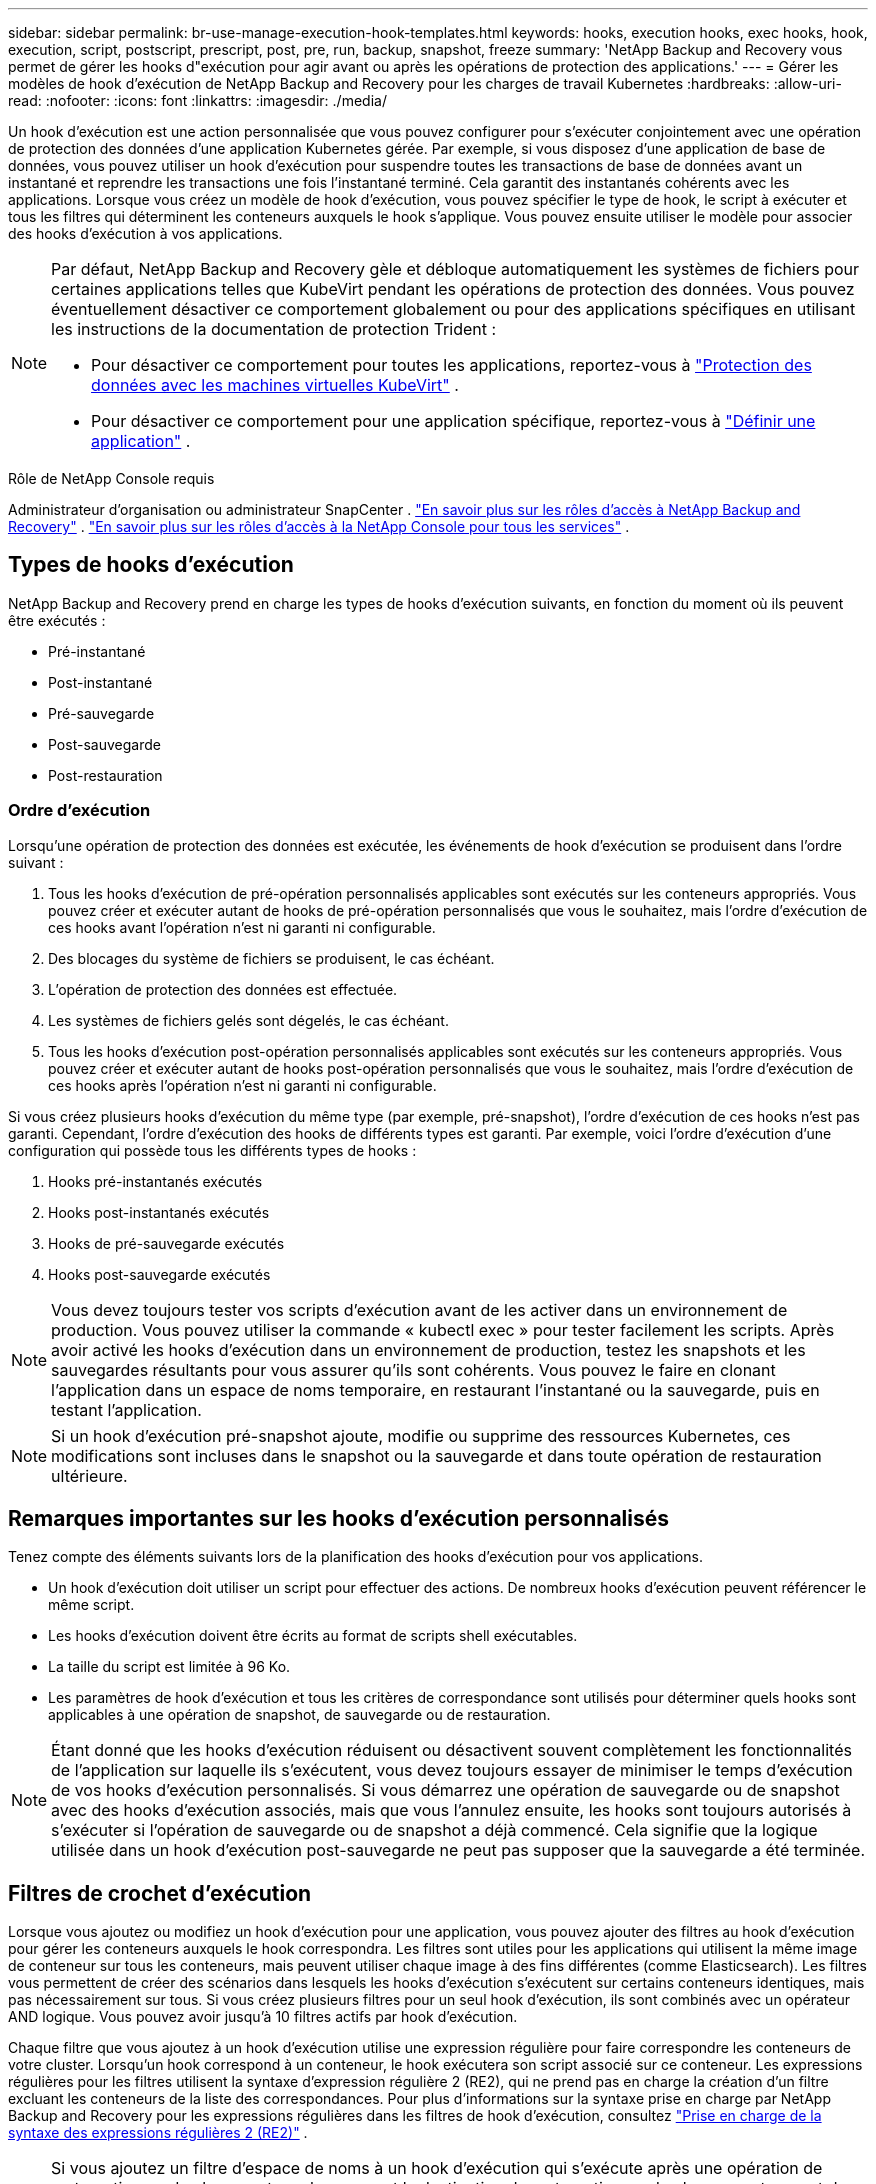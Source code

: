 ---
sidebar: sidebar 
permalink: br-use-manage-execution-hook-templates.html 
keywords: hooks, execution hooks, exec hooks, hook, execution, script, postscript, prescript, post, pre, run, backup, snapshot, freeze 
summary: 'NetApp Backup and Recovery vous permet de gérer les hooks d"exécution pour agir avant ou après les opérations de protection des applications.' 
---
= Gérer les modèles de hook d'exécution de NetApp Backup and Recovery pour les charges de travail Kubernetes
:hardbreaks:
:allow-uri-read: 
:nofooter: 
:icons: font
:linkattrs: 
:imagesdir: ./media/


[role="lead"]
Un hook d’exécution est une action personnalisée que vous pouvez configurer pour s’exécuter conjointement avec une opération de protection des données d’une application Kubernetes gérée.  Par exemple, si vous disposez d'une application de base de données, vous pouvez utiliser un hook d'exécution pour suspendre toutes les transactions de base de données avant un instantané et reprendre les transactions une fois l'instantané terminé.  Cela garantit des instantanés cohérents avec les applications.  Lorsque vous créez un modèle de hook d'exécution, vous pouvez spécifier le type de hook, le script à exécuter et tous les filtres qui déterminent les conteneurs auxquels le hook s'applique.  Vous pouvez ensuite utiliser le modèle pour associer des hooks d’exécution à vos applications.

[NOTE]
====
Par défaut, NetApp Backup and Recovery gèle et débloque automatiquement les systèmes de fichiers pour certaines applications telles que KubeVirt pendant les opérations de protection des données. Vous pouvez éventuellement désactiver ce comportement globalement ou pour des applications spécifiques en utilisant les instructions de la documentation de protection Trident :

* Pour désactiver ce comportement pour toutes les applications, reportez-vous à https://docs.netapp.com/us-en/trident/trident-protect/trident-protect-requirements.html#protecting-data-with-kubevirt-vms["Protection des données avec les machines virtuelles KubeVirt"] .
* Pour désactiver ce comportement pour une application spécifique, reportez-vous à https://docs.netapp.com/us-en/trident/trident-protect/trident-protect-manage-applications.html#define-an-application["Définir une application"] .


====
.Rôle de NetApp Console requis
Administrateur d'organisation ou administrateur SnapCenter . link:reference-roles.html["En savoir plus sur les rôles d'accès à NetApp Backup and Recovery"] . https://docs.netapp.com/us-en/console-setup-admin/reference-iam-predefined-roles.html["En savoir plus sur les rôles d'accès à la NetApp Console pour tous les services"^] .



== Types de hooks d'exécution

NetApp Backup and Recovery prend en charge les types de hooks d'exécution suivants, en fonction du moment où ils peuvent être exécutés :

* Pré-instantané
* Post-instantané
* Pré-sauvegarde
* Post-sauvegarde
* Post-restauration




=== Ordre d'exécution

Lorsqu'une opération de protection des données est exécutée, les événements de hook d'exécution se produisent dans l'ordre suivant :

. Tous les hooks d’exécution de pré-opération personnalisés applicables sont exécutés sur les conteneurs appropriés.  Vous pouvez créer et exécuter autant de hooks de pré-opération personnalisés que vous le souhaitez, mais l'ordre d'exécution de ces hooks avant l'opération n'est ni garanti ni configurable.
. Des blocages du système de fichiers se produisent, le cas échéant.
. L'opération de protection des données est effectuée.
. Les systèmes de fichiers gelés sont dégelés, le cas échéant.
. Tous les hooks d’exécution post-opération personnalisés applicables sont exécutés sur les conteneurs appropriés.  Vous pouvez créer et exécuter autant de hooks post-opération personnalisés que vous le souhaitez, mais l'ordre d'exécution de ces hooks après l'opération n'est ni garanti ni configurable.


Si vous créez plusieurs hooks d'exécution du même type (par exemple, pré-snapshot), l'ordre d'exécution de ces hooks n'est pas garanti.  Cependant, l'ordre d'exécution des hooks de différents types est garanti.  Par exemple, voici l’ordre d’exécution d’une configuration qui possède tous les différents types de hooks :

. Hooks pré-instantanés exécutés
. Hooks post-instantanés exécutés
. Hooks de pré-sauvegarde exécutés
. Hooks post-sauvegarde exécutés



NOTE: Vous devez toujours tester vos scripts d’exécution avant de les activer dans un environnement de production.  Vous pouvez utiliser la commande « kubectl exec » pour tester facilement les scripts.  Après avoir activé les hooks d’exécution dans un environnement de production, testez les snapshots et les sauvegardes résultants pour vous assurer qu’ils sont cohérents.  Vous pouvez le faire en clonant l’application dans un espace de noms temporaire, en restaurant l’instantané ou la sauvegarde, puis en testant l’application.


NOTE: Si un hook d’exécution pré-snapshot ajoute, modifie ou supprime des ressources Kubernetes, ces modifications sont incluses dans le snapshot ou la sauvegarde et dans toute opération de restauration ultérieure.



== Remarques importantes sur les hooks d'exécution personnalisés

Tenez compte des éléments suivants lors de la planification des hooks d’exécution pour vos applications.

* Un hook d'exécution doit utiliser un script pour effectuer des actions.  De nombreux hooks d’exécution peuvent référencer le même script.
* Les hooks d’exécution doivent être écrits au format de scripts shell exécutables.
* La taille du script est limitée à 96 Ko.
* Les paramètres de hook d'exécution et tous les critères de correspondance sont utilisés pour déterminer quels hooks sont applicables à une opération de snapshot, de sauvegarde ou de restauration.



NOTE: Étant donné que les hooks d'exécution réduisent ou désactivent souvent complètement les fonctionnalités de l'application sur laquelle ils s'exécutent, vous devez toujours essayer de minimiser le temps d'exécution de vos hooks d'exécution personnalisés.  Si vous démarrez une opération de sauvegarde ou de snapshot avec des hooks d'exécution associés, mais que vous l'annulez ensuite, les hooks sont toujours autorisés à s'exécuter si l'opération de sauvegarde ou de snapshot a déjà commencé.  Cela signifie que la logique utilisée dans un hook d’exécution post-sauvegarde ne peut pas supposer que la sauvegarde a été terminée.



== Filtres de crochet d'exécution

Lorsque vous ajoutez ou modifiez un hook d'exécution pour une application, vous pouvez ajouter des filtres au hook d'exécution pour gérer les conteneurs auxquels le hook correspondra.  Les filtres sont utiles pour les applications qui utilisent la même image de conteneur sur tous les conteneurs, mais peuvent utiliser chaque image à des fins différentes (comme Elasticsearch).  Les filtres vous permettent de créer des scénarios dans lesquels les hooks d'exécution s'exécutent sur certains conteneurs identiques, mais pas nécessairement sur tous.  Si vous créez plusieurs filtres pour un seul hook d'exécution, ils sont combinés avec un opérateur AND logique.  Vous pouvez avoir jusqu'à 10 filtres actifs par hook d'exécution.

Chaque filtre que vous ajoutez à un hook d’exécution utilise une expression régulière pour faire correspondre les conteneurs de votre cluster.  Lorsqu'un hook correspond à un conteneur, le hook exécutera son script associé sur ce conteneur.  Les expressions régulières pour les filtres utilisent la syntaxe d'expression régulière 2 (RE2), qui ne prend pas en charge la création d'un filtre excluant les conteneurs de la liste des correspondances.  Pour plus d'informations sur la syntaxe prise en charge par NetApp Backup and Recovery pour les expressions régulières dans les filtres de hook d'exécution, consultez https://github.com/google/re2/wiki/Syntax["Prise en charge de la syntaxe des expressions régulières 2 (RE2)"^] .


NOTE: Si vous ajoutez un filtre d'espace de noms à un hook d'exécution qui s'exécute après une opération de restauration ou de clonage et que la source et la destination de restauration ou de clonage se trouvent dans des espaces de noms différents, le filtre d'espace de noms est appliqué uniquement à l'espace de noms de destination.



== Exemples de crochets d'exécution

Visitez le https://github.com/NetApp/Verda["Projet GitHub NetApp Verda"] pour télécharger de véritables hooks d'exécution pour des applications populaires telles qu'Apache Cassandra et Elasticsearch.  Vous pouvez également voir des exemples et obtenir des idées pour structurer vos propres hooks d'exécution personnalisés.



== Créer un modèle de hook d'exécution

Vous pouvez créer un modèle de hook d’exécution personnalisé que vous pouvez utiliser pour effectuer des actions avant ou après une opération de protection des données sur une application.

.Étapes
. Dans la console, accédez à *Protection* > *Sauvegarde et récupération*.
. Sélectionnez l'onglet *Paramètres*.
. Développez la section *Modèle de hook d'exécution*.
. Sélectionnez *Créer un modèle de hook d'exécution*.
. Entrez un nom pour le hook d’exécution.
. Vous pouvez également choisir un type de hook. Par exemple, un hook post-restauration est exécuté une fois l'opération de restauration terminée.
. Dans la zone de texte *Script*, saisissez le script shell exécutable que vous souhaitez exécuter dans le cadre du modèle de hook d'exécution.  Vous pouvez également sélectionner *Télécharger le script* pour télécharger un fichier de script à la place.
. Sélectionnez *Créer*.
+
Le modèle est créé et apparaît dans la liste des modèles dans la section *Modèle de hook d'exécution*.


